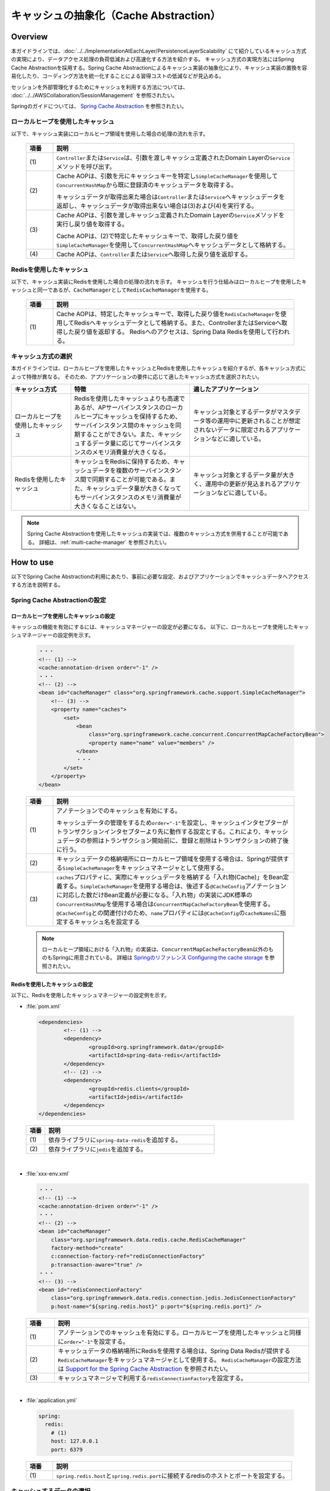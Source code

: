 キャッシュの抽象化（Cache Abstraction）
================================================================================

.. only:: html

 .. contents:: 目次
    :depth: 3
    :local:

Overview
--------------------------------------------------------------------------------

本ガイドラインでは、:doc:`../../ImplementationAtEachLayer/PersistenceLayerScalability` にて紹介しているキャッシュ方式の実現により、データアクセス処理の負荷低減および高速化する方法を紹介する。
キャッシュ方式の実現方法にはSpring Cache Abstractionを採用する。Spring Cache Abstractionによるキャッシュ実装の抽象化により、キャッシュ実装の置換を容易化したり、コーディング方法を統一化することによる習得コストの低減などが見込める。

セッションを外部管理化するためにキャッシュを利用する方法については、 :doc:`../../AWSCollaboration/SessionManagement` を参照されたい。

Springのガイドについては、 `Spring Cache Abstraction <https://docs.spring.io/spring/docs/5.0.8.RELEASE/spring-framework-reference/integration.html#cache>`_ を参照されたい。

.. _cache-local-heap:

ローカルヒープを使用したキャッシュ
^^^^^^^^^^^^^^^^^^^^^^^^^^^^^^^^^^^^^^^^^^^^^^^^^^^^^^^^^^^^^^^^^^^^^^^^^^^^^^^^

以下で、キャッシュ実装にローカルヒープ領域を使用した場合の処理の流れを示す。

  .. figure:: imagesCacheAbstraction/cache-abstraction.png
    :width: 90%
    :align: center

  .. tabularcolumns:: |p{0.10\linewidth}|p{0.90\linewidth}|
  .. list-table::
    :header-rows: 1
    :widths: 10 90

    * - 項番
      - 説明
    * - | (1)
      - \ ``Controller``\または\ ``Service``\は、引数を渡しキャッシュ定義されたDomain Layerの\ ``Service``\メソッドを呼び出す。
    * - | (2)
      - Cache AOPは、引数を元にキャッシュキーを特定し\ ``SimpleCacheManager``\を使用して\ ``ConcurrentHashMap``\から既に登録済のキャッシュデータを取得する。

        キャッシュデータが取得出来た場合は\ ``Controller``\または\ ``Service``\へキャッシュデータを返却し、キャッシュデータが取得出来ない場合は(3)および(4)を実行する。
    * - | (3)
      - Cache AOPは、引数を渡しキャッシュ定義されたDomain Layerの\ ``Service``\メソッドを実行し戻り値を取得する。

        Cache AOPは、(2)で特定したキャッシュキーで、取得した戻り値を\ ``SimpleCacheManager``\を使用して\ ``ConcurrentHashMap``\へキャッシュデータとして格納する。
    * - | (4)
      - Cache AOPは、\ ``Controller``\または\ ``Service``\へ取得した戻り値を返却する。

.. _cache-redis:

Redisを使用したキャッシュ
^^^^^^^^^^^^^^^^^^^^^^^^^^^^^^^^^^^^^^^^^^^^^^^^^^^^^^^^^^^^^^^^^^^^^^^^^^^^^^^^

以下で、キャッシュ実装にRedisを使用した場合の処理の流れを示す。
キャッシュを行う仕組みはローカルヒープを使用したキャッシュと同一であるが、\ ``CacheManager``\として\ ``RedisCacheManager``\を使用する。

  .. figure:: imagesCacheAbstraction/cache-abstraction-redis.png
    :width: 90%
    :align: center

  .. tabularcolumns:: |p{0.10\linewidth}|p{0.90\linewidth}|
  .. list-table::
    :header-rows: 1
    :widths: 10 90

    * - 項番
      - 説明
    * - | (1)
      - Cache AOPは、特定したキャッシュキーで、取得した戻り値を\ ``RedisCacheManager``\を使用してRedisへキャッシュデータとして格納する。また、ControllerまたはServiceへ取得した戻り値を返却する。
        Redisへのアクセスは、Spring Data Redisを使用して行われる。

キャッシュ方式の選択
^^^^^^^^^^^^^^^^^^^^^^^^^^^^^^^^^^^^^^^^^^^^^^^^^^^^^^^^^^^^^^^^^^^^^^^^^^^^^^^^

本ガイドラインでは、ローカルヒープを使用したキャッシュとRedisを使用したキャッシュを紹介するが、各キャッシュ方式によって特徴が異なる。
そのため、アプリケーションの要件に応じて適したキャッシュ方式を選択されたい。

.. tabularcolumns:: |p{0.20\linewidth}|p{0.40\linewidth}|p{0.40\linewidth}|
.. list-table::
  :header-rows: 1
  :widths: 20 40 40

  * - キャッシュ方式
    - 特徴
    - 適したアプリケーション
  * - | ローカルヒープを使用したキャッシュ
    - | Redisを使用したキャッシュよりも高速であるが、APサーバインスタンスのローカルヒープにキャッシュを保持するため、サーバインスタンス間のキャッシュを同期することができない。また、キャッシュするデータ量に応じてサーバインスタンスのメモリ消費量が大きくなる。
    - | キャッシュ対象とするデータがマスタデータ等の運用中に更新されることが想定されないデータに限定されるアプリケーションなどに適している。
  * - | Redisを使用したキャッシュ
    - | キャッシュをRedisに保持するため、キャッシュデータを複数のサーバインスタンス間で同期することが可能である。また、キャッシュデータ量が大きくなってもサーバインスタンスのメモリ消費量が大きくなることはない。
    - | キャッシュ対象とするデータ量が大きく、運用中の更新が見込まれるアプリケーションなどに適している。

.. note::
  Spring Cache Abstractionを使用したキャッシュの実装では、複数のキャッシュ方式を併用することが可能である。
  詳細は、:ref:`muiti-cache-manager` を参照されたい。

How to use
--------------------------------------------------------------------------------

以下でSpring Cache Abstractionの利用にあたり、事前に必要な設定、およびアプリケーションでキャッシュデータへアクセスする方法を説明する。

.. _cache-setting:

Spring Cache Abstractionの設定
^^^^^^^^^^^^^^^^^^^^^^^^^^^^^^^^^^^^^^^^^^^^^^^^^^^^^^^^^^^^^^^^^^^^^^^^^^^^^^^^
.. _cache-local-heap-setting:

ローカルヒープを使用したキャッシュの設定
""""""""""""""""""""""""""""""""""""""""""""""""""""""""""""""""""""""""""""""""

キャッシュの機能を有効にするには、キャッシュマネージャーの設定が必要になる。
以下に、ローカルヒープを使用したキャッシュマネージャーの設定例を示す。

  .. code-block:: xml

    ・・・
    <!-- (1) -->
    <cache:annotation-driven order="-1" />
    ・・・
    <!-- (2) -->
    <bean id="cacheManager" class="org.springframework.cache.support.SimpleCacheManager">
        <!-- (3) -->
        <property name="caches">
            <set>
                <bean
                    class="org.springframework.cache.concurrent.ConcurrentMapCacheFactoryBean">
                    <property name="name" value="members" />
                </bean>
                ・・・
            </set>
        </property>
    </bean>

  .. tabularcolumns:: |p{0.10\linewidth}|p{0.90\linewidth}|
  .. list-table::
    :header-rows: 1
    :widths: 10 90

    * - 項番
      - 説明
    * - | (1)
      - アノテーションでのキャッシュを有効にする。

        キャッシュデータの管理をするため\ ``order="-1"``\を設定し、キャッシュインタセプターがトランザクションインタセプターより先に動作する設定とする。これにより、キャッシュデータの参照はトランザクション開始前に、登録と削除はトランザクションの終了後に行う。
    * - | (2)
      - キャッシュデータの格納場所にローカルヒープ領域を使用する場合は、Springが提供する\ ``SimpleCacheManager``\をキャッシュマネージャとして使用する。
    * - | (3)
      - \ ``caches``\プロパティに、実際にキャッシュデータを格納する「入れ物(Cache)」をBean定義する。\ ``SimpleCacheManager``\を使用する場合は、後述する\ ``@CacheConfig``\アノテーションに対応した数だけBean定義が必要になる。「入れ物」の実装にJDK標準の\ ``ConcurrentHashMap``\を使用する場合は\ ``ConcurrentMapCacheFactoryBean``\を使用する。\ ``@CacheConfig``\との関連付けのため、\ ``name``\プロパティには\ ``@CacheConfig``\の\ ``cacheNames``\に指定するキャッシュ名を設定する

  .. note::
      ローカルヒープ領域における「入れ物」の実装は、\ ``ConcurrentMapCacheFactoryBean``\以外のものもSpringに用意されている。
      詳細は `Springのリファレンス Configuring the cache storage <https://docs.spring.io/spring/docs/5.0.8.RELEASE/spring-framework-reference/integration.html#cache-store-configuration>`_ を参照されたい。

.. _cache-redis-setting:

Redisを使用したキャッシュの設定
""""""""""""""""""""""""""""""""""""""""""""""""""""""""""""""""""""""""""""""""

以下に、Redisを使用したキャッシュマネージャーの設定例を示す。

- :file:`pom.xml`

 .. code-block:: xml

   <dependencies>
           <!-- (1) -->
           <dependency>
                   <groupId>org.springframework.data</groupId>
                   <artifactId>spring-data-redis</artifactId>
           </dependency>
           <!-- (2) -->
           <dependency>
                   <groupId>redis.clients</groupId>
                   <artifactId>jedis</artifactId>
           </dependency>
   </dependencies>


 .. tabularcolumns:: |p{0.10\linewidth}|p{0.90\linewidth}|
 .. list-table::
   :header-rows: 1
   :widths: 10 90

   * - 項番
     - 説明
   * - | (1)
     - | 依存ライブラリに\ ``spring-data-redis``\を追加する。
   * - | (2)
     - | 依存ライブラリに\ ``jedis``\を追加する。

|

- :file:`xxx-env.xml`

  .. code-block:: xml

    ・・・
    <!-- (1) -->
    <cache:annotation-driven order="-1" />
    ・・・
    <!-- (2) -->
    <bean id="cacheManager"
        class="org.springframework.data.redis.cache.RedisCacheManager"
        factory-method="create"
        c:connection-factory-ref="redisConnectionFactory"
        p:transaction-aware="true" />
    ・・・
    <!-- (3) -->
    <bean id="redisConnectionFactory"
        class="org.springframework.data.redis.connection.jedis.JedisConnectionFactory"
        p:host-name="${spring.redis.host}" p:port="${spring.redis.port}" />


  .. tabularcolumns:: |p{0.10\linewidth}|p{0.90\linewidth}|
  .. list-table::
    :header-rows: 1
    :widths: 10 90

    * - 項番
      - 説明
    * - | (1)
      - アノテーションでのキャッシュを有効にする。ローカルヒープを使用したキャッシュと同様に\ ``order="-1"``\を設定する。
    * - | (2)
      - キャッシュデータの格納場所にRedisを使用する場合は、Spring Data Redisが提供する\ ``RedisCacheManager``\をキャッシュマネージャとして使用する。
        \ ``RedisCacheManager``\の設定方法は `Support for the Spring Cache Abstraction <https://docs.spring.io/spring-data/redis/docs/2.0.9.RELEASE/reference/html/#redis:support:cache-abstraction>`_ を参照されたい。
    * - | (3)
      - キャッシュマネージャで利用する\ ``redisConnectionFactory``\を設定する。

|

- :file:`application.yml`

 .. code-block:: yaml

   spring:
     redis:
       # (1)
       host: 127.0.0.1
       port: 6379


 .. tabularcolumns:: |p{0.10\linewidth}|p{0.90\linewidth}|
 .. list-table::
   :header-rows: 1
   :widths: 10 90

   * - 項番
     - 説明
   * - | (1)
     - | \ ``spring.redis.host``\と\ ``spring.redis.port``\に接続するredisのホストとポートを設定する。

.. _cache-data-regist:

キャッシュするデータの選択
^^^^^^^^^^^^^^^^^^^^^^^^^^^^^^^^^^^^^^^^^^^^^^^^^^^^^^^^^^^^^^^^^^^^^^^^^^^^^^^^

以下にキャッシュしたいデータを定義する方法を説明する。
Spring Cache Abstractionでは、メソッドにアノテーションを定義することでキャッシュ対象データを選択する方式をとる。
対象メソッドの戻り値がキャッシュ対象のデータとなる。

  .. code-block:: java

    // omitted...
    // (1)
    @CacheConfig(cacheNames = "members")
    public class MemberUpdateServiceImpl implements MemberUpdateService {
      // omitted...
      @Transactional(readOnly = true)
      // (2)
      @Cacheable(key = "'member/' + #customerNo")
      public Member findMember(String customerNo) throws IOException {
        // omitted...
      }
      // omitted...
    }

  .. tabularcolumns:: |p{0.10\linewidth}|p{0.90\linewidth}|
  .. list-table::
    :header-rows: 1
    :widths: 10 90

    * - 項番
      - 説明
    * - | (1)
      - \ ``CacheConfig``\アノテーションをクラスへ付与する。

        このクラス内のキャッシュアノテーションの属性cacheNamesを設定する。
        ここで設定したcacheNamesはredisに格納する際のキープレフィックス（この例では「members::」）となる。
    * - | (2)
      - \ ``Cacheable``\アノテーションをキャッシュ対象の参照メソッドへ付与する。

        属性key(キャッシュキー)を設定する。この例では、文字列引数(customerNo)の値にプレフィックス'member/'を付けてキーにしている。例えば customerNo=000001 の場合、キャッシュキーは「members::member/000001」となり、キャッシュされる値はメソッドの戻り値となる。

  .. warning::

    Spring Cache Abstractionのアノテーションを使用する場合は、\ ``@Cacheable``\、\ ``@CachePut``\と\ ``@CacheEvict``\アノテーションの属性 *value* (または *cacheNames* )の値は、Spring frameworkがキャッシュオペレーション作成時に必須の値となるため設定すること。

    また、インタフェースにSpring Cache Abstractionのアノテーションを付与することは基本的に推奨していない。理由としては、インタフェースのメソッドの引数名はデフォルトでは取得できないためである。この制約に対しSpringは代替手段として、インタフェースしか実装しない場合(Proxyとなるインタフェース、例えばDynamoDBのリポジトリ等)にメソッドの\ ``@Cacheable``\を付与する際は、メソッド引数のインデックスを指定することで引数へのアクセスを実現することが可能である。

    以下に、インデックス指定の例を示す。

      .. code-block:: java

        @CacheConfig(cacheNames = "shardids")
        @EnableScan
        public interface AccountShardKeyRepository
                                                extends
                                                CrudRepository<ShardingAccount, String> {
          @Override
          // (1)
          @Cacheable(key = "'shardid/' + #a0")
          Optional<ShardingAccount> findById(String id);
        }

      .. tabularcolumns:: |p{0.10\linewidth}|p{0.90\linewidth}|
      .. list-table::
        :header-rows: 1
        :widths: 10 90

        * - 項番
          - 説明
        * - | (1)
          - \ ``Cacheable``\アノテーションの属性\ ``key``\で設定している、\ ``#a0``\がメソッド\ ``findById``\の引数0番目(id)を指定している。

            詳細は `Springのリファレンス Available caching SpEL evaluation context <https://docs.spring.io/spring/docs/5.0.8.RELEASE/spring-framework-reference/integration.html#cache-spel-context>`_ を参照されたい。

キャッシュしたデータの削除
^^^^^^^^^^^^^^^^^^^^^^^^^^^^^^^^^^^^^^^^^^^^^^^^^^^^^^^^^^^^^^^^^^^^^^^^^^^^^^^^

キャッシュデータは、対象データが更新または、削除された場合にキャッシュデータの削除が必要になる。

以下にキャッシュしたデータを削除する定義方法を説明する。
Spring Cache Abstractionでは、メソッドにアノテーションを定義することでキャッシュ対象データを削除する方式をとる。
メソッドで定義したアノテーションキーが削除対象データのキーとなる。

  .. code-block:: java

    // omitted...
    // (1)
    @CacheConfig(cacheNames = "members")
    public class MemberUpdateServiceImpl implements MemberUpdateService {
      // omitted...
      @Transactional(readOnly = true)
      // (2)
      @Cacheable(key = "'member/' + #customerNo")
      public Member findMember(String customerNo) throws IOException {
        // omitted...
      }
      // (3)
      // omitted...
      @CacheEvict(key = "'member/' + #member.customerNo")
      public void updateMember(Member member) {
        // omitted...
      }
    }

  .. tabularcolumns:: |p{0.10\linewidth}|p{0.90\linewidth}|
  .. list-table::
    :header-rows: 1
    :widths: 10 90

    * - 項番
      - 説明
    * - | (1)
      - \ ``CacheConfig``\アノテーションをクラスへ付与する。
        ここで設定したcacheNamesはredisに格納する際のキープレフィックス（この例では「members::」）となる。
    * - | (2)
      - \ :ref:`cache-data-regist`\で説明したキャッシュデータを登録または参照するメソッド定義。
    * - | (3)
      - \ ``CacheEvict``\アノテーションをキャッシュ対象の更新メソッドへ付与する。

        属性key(キャッシュキー)を設定する。この例では、引数であるMemberオブジェクトのフィールド(customerNo)の値にプレフィックス'member/'を付けてキーにしている。例えば customerNo=000001 の場合、キャッシュキーは「members::member/000001」となり、(2)でキャッシュされたキーを同じになるため、(2)でキャッシュされた値を削除する。

  .. warning::
    トランザクショナルなDBの値をキャッシュデータにしている場合は、DBの値更新時に完全なデータの同期が出来ない事に注意が必要である。

    DBの値が更新され、コミットされてからキャッシュデータが削除されるまでの間のデータ参照は古いキャッシュデータが参照される。



注意事項
^^^^^^^^^^^^^^^^^^^^^^^^^^^^^^^^^^^^^^^^^^^^^^^^^^^^^^^^^^^^^^^^^^^^^^^^^^^^^^^^
- ローカルヒープ領域を利用した場合は、キャッシュが共有される範囲は同一のDIコンテナ内のみである。
- 特にローカルヒープ領域をキャッシュ格納場所に使用する場合は、キャッシュ対象データのサイズに注意すること。ヒープサイズに見合わない量のデータをキャッシュした場合、パフォーマンスが低下したりメモリ不足に陥る可能性がある。そのような場合には、ローカルヒープ領域外を格納場所として使用するなどを検討すること。
- 本ガイドラインで説明しているセッションの外部管理の方法と、:ref:`cache-redis-setting` にて説明した方法でRedisを使用したキャッシュを併用する場合、接続先のRedisは同一のRedisとなる。高負荷での運用が想定されるアプリケーションについては、セッション情報とキャッシュを格納するRedisを別にすることでコネクション数の枯渇を回避することが出来る。キャッシュ格納用のRedisの設定方法については、 :ref:`redis-setting-for-multi-instance` を参照。

How to extend
--------------------------------------------------------------------------------

.. _redis-setting-for-multi-instance:

目的別に接続先Redisを指定する
^^^^^^^^^^^^^^^^^^^^^^^^^^^^^^^^^^^^^^^^^^^^^^^^^^^^^^^^^^^^^^^^^^^^^^^^^^^^^^^^

高負荷での運用が想定される場合等、セッションの外部管理やキャッシュの格納等の複数の目的でRedisを使用する際に、利用目的別に接続先のRedisを別にすることが望ましいケースがある。

以下に、キャッシュ格納用のRedisを目的別に設定する方法を示す。

  .. code-block:: xml

    ・・・
    <cache:annotation-driven order="-1" />
    ・・・
    <!-- (1) -->
    <bean id="cacheManager"
        class="org.springframework.data.redis.cache.RedisCacheManager"
        factory-method="create"
        c:connection-factory-ref="jedisConnectionFactoryForCache"
        p:transaction-aware="true" />

    <!-- (2) -->
    <bean id="jedisConnectionFactoryForCache"
        class="org.springframework.data.redis.connection.jedis.JedisConnectionFactory">
        <constructor-arg index="0">
            <!-- (3) -->
            <bean
                class="org.springframework.data.redis.connection.RedisClusterConfiguration">
                <constructor-arg>
                    <list>
                        <value>${redis.cache.cluster.node1}</value>
                        <value>${redis.cache.cluster.node2}</value>
                        <value>${redis.cache.cluster.node3}</value>
                    </list>
                </constructor-arg>
            </bean>
        </constructor-arg>
        <constructor-arg index="1">
            <!-- (4) -->
            <bean class="redis.clients.jedis.JedisPoolConfig">
                <property name="maxTotal" value="${redis.cache.maxTotal}" />
                <property name="maxIdle" value="${redis.cache.maxIdle}" />
                <property name="maxWaitMillis" value="${redis.cache.maxWaitMillis}" />
                <property name="minIdle" value="${redis.cache.minIdle}" />
            </bean>
        </constructor-arg>
    </bean>

    <!-- (5) -->
    <bean id="jedisConnectionFactoryForSession" primary="true"
        class="org.springframework.data.redis.connection.jedis.JedisConnectionFactory">
        <constructor-arg index="0">
            <bean
                class="org.springframework.data.redis.connection.RedisClusterConfiguration">
                <constructor-arg>
                    <list>
                        <value>${redis.session.cluster.node1}</value>
                    </list>
                </constructor-arg>
            </bean>
        </constructor-arg>
        <constructor-arg index="1">
            <bean class="redis.clients.jedis.JedisPoolConfig">
                <property name="maxTotal" value="${redis.session.maxTotal}" />
                <property name="maxIdle" value="${redis.session.maxIdle}" />
                <property name="maxWaitMillis" value="${redis.session.maxWaitMillis}" />
                <property name="minIdle" value="${redis.session.minIdle}" />
            </bean>
        </constructor-arg>
    </bean>

  .. tabularcolumns:: |p{0.10\linewidth}|p{0.90\linewidth}|
  .. list-table::
    :header-rows: 1
    :widths: 10 90

    * - 項番
      - 説明
    * - | (1)
      - キャッシュマネージャとして\ `RedisCacheManager`\を使用する。
    * - | (2)
      - \ `JedisConnectionFactory`\を使用したコネクションファクトリのBean定義を行う。コンストラクタに\ `RedisClusterConfiguration`\と\ `JedisPoolConfig`\を指定し、接続先のRedisクラスタの指定および接続設定を行う。AutoConfigurationによる\ `RedisConnectionFactory`\のBean定義との重複を避けるため、idを"jedisConnectionFactory"とは異なる文字列とする。

        .. note::

         \ `JedisConnectionFactory`\のコンストラクタに\ `RedisClusterConfiguration`\を指定する場合、接続先のRedisはクラスタ構成であることが必須となる。スタンドアローン構成のRedisに接続する場合は\ `JedisConnectionFactory`\に直接接続先のServerとPortを指定すること。
         指定方法については、`Spring Data Redisのリファレンス <https://docs.spring.io/spring-data/redis/docs/2.0.9.RELEASE/reference/html/#redis:connectors:jedis>`_ を参照されたい。

    * - | (3)
      - \ `RedisClusterConfiguration`\のBean定義を行う。コンストラクタの引数に接続先のノードを指定する。
    * - | (4)
      - \ `JedisPoolConfig`\のBean定義を行う。
    * - | (5)
      - \ `RedisConnectionFactory`\インターフェースの実装クラスをBean定義すると、AutoConfigurationによる\ `RedisConnectionFactory`\のBean定義が無効となる。そのため、Spring Sessionがセッション情報をRedisに格納するために使用する\ `JedisConnectionFactory`\のBean定義を行う。\ `primary="true"`\を指定し、Spring Sessionが\ `RedisTemplate`\を生成する際に優先的に使用させる。

  プロパティキーに対応する値の設定を行う。

  .. code-block:: yaml

   redis:
     cache:
       cluster:
         # (1)
         node1:
           127.0.0.1:30001
         node2:
           127.0.0.1:30002
         node3:
           127.0.0.1:30003
       # (2)
       maxTotal: 8
       maxIdle: 8
       maxWaitMillis: -1
       minIdle: 0
     session:
       cluster:
         # (3)
         node1:
           127.0.0.1:30004
         node2:
           127.0.0.1:30005
         node3:
           127.0.0.1:30006
       # (4)
       maxTotal: 8
       maxIdle: 8
       maxWaitMillis: -1
       minIdle: 0

  .. tabularcolumns:: |p{0.10\linewidth}|p{0.90\linewidth}|
  .. list-table::
    :header-rows: 1
    :widths: 10 90

    * - 項番
      - 説明
    * - | (1)
      - キャッシュを格納するRedisの接続先ノードを指定する。
    * - | (2)
      - キャッシュを格納するRedisの\ `JedisPoolConfig`\に設定するプロパティを指定する。
    * - | (3)
      - セッションを格納するRedisの接続先ノードを指定する。
    * - | (4)
      - セッションを格納するRedisの\ `JedisPoolConfig`\に設定するプロパティを指定する。

.. _muiti-cache-manager:

複数のキャッシュマネージャを併用する
^^^^^^^^^^^^^^^^^^^^^^^^^^^^^^^^^^^^^^^^^^^^^^^^^^^^^^^^^^^^^^^^^^^^^^^^^^^^^^^^

Spring Cache Abstractionでは、複数のキャッシュマネージャを別のBean名で定義しておき、\ `@Cacheable`\アノテーションの\ `cacheManager`\属性に指定することで、キャッシュ対象データ毎に使用するキャッシュマネージャを指定することが可能である。
詳細は、`Custom cache resolution <Custom cache resolution <https://docs.spring.io/spring/docs/5.0.8.RELEASE/spring-framework-reference/integration.html#cache-annotations-cacheable-cache-resolver>`_ を参照されたい。

.. raw:: latex

   \newpage

